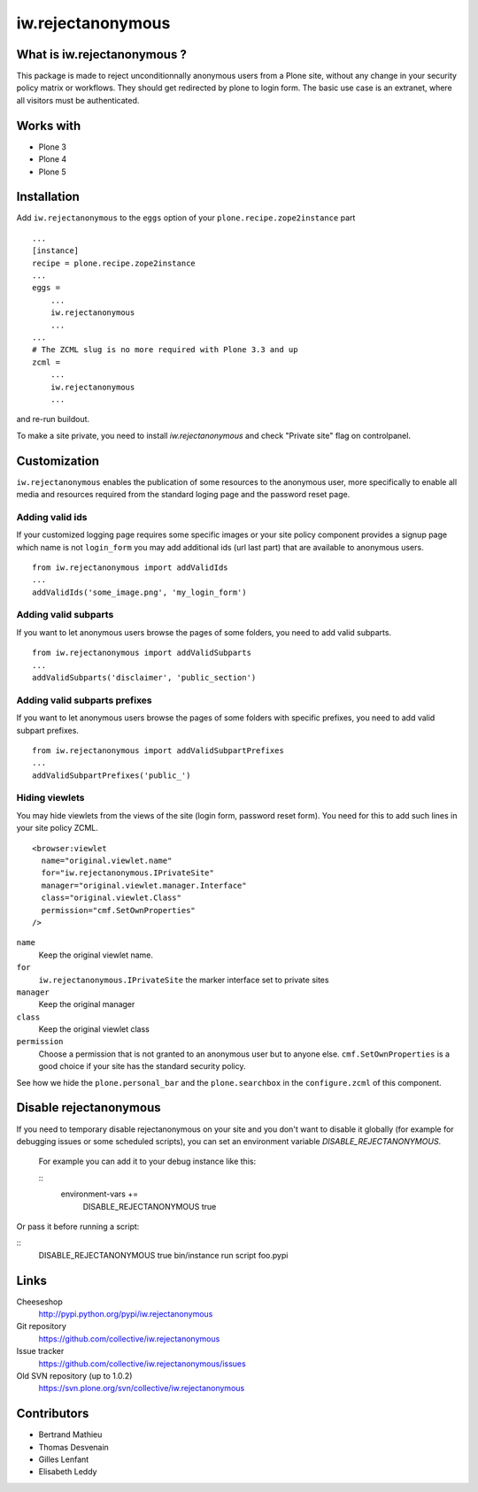 ==================
iw.rejectanonymous
==================


What is iw.rejectanonymous ?
============================

This package is made to reject unconditionnally anonymous users from a Plone
site, without any change in your security policy matrix or workflows. They
should get redirected by plone to login form. The basic use case is an extranet,
where all visitors must be authenticated.

Works with
==========

* Plone 3
* Plone 4
* Plone 5


Installation
============

Add ``iw.rejectanonymous`` to the ``eggs`` option of your
``plone.recipe.zope2instance`` part ::

  ...
  [instance]
  recipe = plone.recipe.zope2instance
  ...
  eggs =
      ...
      iw.rejectanonymous
      ...
  ...
  # The ZCML slug is no more required with Plone 3.3 and up
  zcml =
      ...
      iw.rejectanonymous
      ...

and re-run buildout.

To make a site private, you need to install `iw.rejectanonymous` and check
"Private site" flag on controlpanel.


Customization
=============

``iw.rejectanonymous`` enables the publication of some resources to the
anonymous user, more specifically to enable all media and resources required
from the standard loging page and the password reset page.

Adding valid ids
----------------

If your customized logging page requires some specific images or your site
policy component provides a signup page which name is not ``login_form`` you may
add additional ids (url last part) that are available to anonymous users.

::

  from iw.rejectanonymous import addValidIds
  ...
  addValidIds('some_image.png', 'my_login_form')


Adding valid subparts
---------------------

If you want to let anonymous users browse the pages of some folders, you need to
add valid subparts.

::

  from iw.rejectanonymous import addValidSubparts
  ...
  addValidSubparts('disclaimer', 'public_section')

Adding valid subparts prefixes
------------------------------

If you want to let anonymous users browse the pages of some folders with
specific prefixes, you need to add valid subpart prefixes.

::

  from iw.rejectanonymous import addValidSubpartPrefixes
  ...
  addValidSubpartPrefixes('public_')

Hiding viewlets
---------------

You may hide viewlets from the views of the site (login form, password reset
form). You need for this to add such lines in your site policy ZCML.

::

  <browser:viewlet
    name="original.viewlet.name"
    for="iw.rejectanonymous.IPrivateSite"
    manager="original.viewlet.manager.Interface"
    class="original.viewlet.Class"
    permission="cmf.SetOwnProperties"
  />

``name``
  Keep the original viewlet name.

``for``
  ``iw.rejectanonymous.IPrivateSite`` the marker interface set to private sites

``manager``
  Keep the original manager

``class``
  Keep the original viewlet class

``permission``
  Choose a permission that is not granted to an anonymous user but to anyone
  else. ``cmf.SetOwnProperties`` is a good choice if your site has the standard
  security policy.

See how we hide the ``plone.personal_bar`` and the ``plone.searchbox`` in the
``configure.zcml`` of this component.


Disable rejectanonymous
=======================

If you need to temporary disable rejectanonymous on your site and you don't want to
disable it globally (for example for debugging issues or some scheduled scripts),
you can set an environment variable `DISABLE_REJECTANONYMOUS`.

 For example you can add it to your debug instance like this:

 ::
  environment-vars +=
      DISABLE_REJECTANONYMOUS true

Or pass it before running a script:

::
  DISABLE_REJECTANONYMOUS true bin/instance run script foo.pypi


Links
=====

Cheeseshop
  http://pypi.python.org/pypi/iw.rejectanonymous

Git repository
  https://github.com/collective/iw.rejectanonymous

Issue tracker
  https://github.com/collective/iw.rejectanonymous/issues

Old SVN repository (up to 1.0.2)
  https://svn.plone.org/svn/collective/iw.rejectanonymous

Contributors
============

* Bertrand Mathieu
* Thomas Desvenain
* Gilles Lenfant
* Elisabeth Leddy
